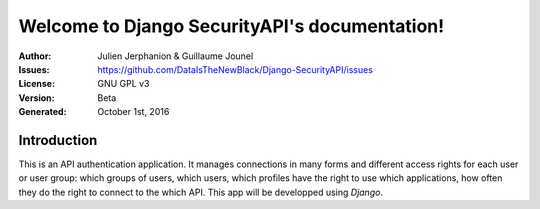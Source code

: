 Welcome to Django SecurityAPI's documentation!
============================================


:Author: Julien Jerphanion & Guillaume Jounel 
:Issues: https://github.com/DataIsTheNewBlack/Django-SecurityAPI/issues
:License: GNU GPL v3
:Version: Beta
:Generated: October 1st, 2016

Introduction
-------------

This is an API authentication application. It manages connections in many forms and different access rights for each user or user group: which groups of users, which users, which profiles have the right to use which applications, how often they do the right to connect to the which API. This app will be developped using *Django*.

